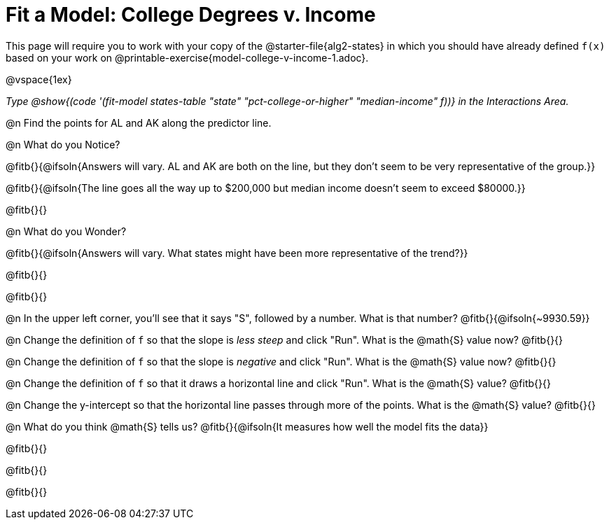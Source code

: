 = Fit a Model: College Degrees v. Income

[.linkInstructions]
This page will require you to work with your copy of the @starter-file{alg2-states} in which you should have already defined `f(x)` based on your work on @printable-exercise{model-college-v-income-1.adoc}.

@vspace{1ex}

_Type @show{(code '(fit-model states-table "state" "pct-college-or-higher" "median-income" f))} in the Interactions Area._

@n Find the points for AL and AK along the predictor line. 

@n What do you Notice?

@fitb{}{@ifsoln{Answers will vary. AL and AK are both on the line, but they don't seem to be very representative of the group.}} 

@fitb{}{@ifsoln{The line goes all the way up to $200,000 but median income doesn't seem to exceed $80000.}}

@fitb{}{}

@n What do you Wonder?

@fitb{}{@ifsoln{Answers will vary. What states might have been more representative of the trend?}} 

@fitb{}{}

@fitb{}{}

@n In the upper left corner, you'll see that it says "S", followed by a number. What is that number? @fitb{}{@ifsoln{~9930.59}}

@n Change the definition of `f` so that the slope is _less steep_ and click "Run". What is the @math{S} value now? @fitb{}{}

@n Change the definition of `f` so that the slope is _negative_ and click "Run". What is the @math{S} value now? @fitb{}{}

@n Change the definition of `f` so that it draws a horizontal line and click "Run". What is the @math{S} value? @fitb{}{}

@n Change the y-intercept so that the horizontal line passes through more of the points. What is the @math{S} value? @fitb{}{}

@n What do you think @math{S} tells us? @fitb{}{@ifsoln{It measures how well the model fits the data}}

@fitb{}{}

@fitb{}{}

@fitb{}{}
